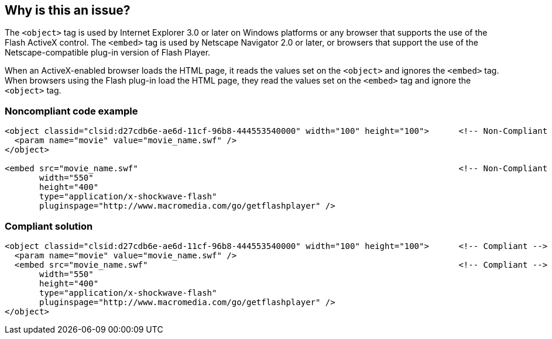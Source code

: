 == Why is this an issue?

The ``++<object>++`` tag is used by Internet Explorer 3.0 or later on Windows platforms or any browser that supports the use of the Flash ActiveX control. The ``++<embed>++`` tag is used by Netscape Navigator 2.0 or later, or browsers that support the use of the Netscape-compatible plug-in version of Flash Player.


When an ActiveX-enabled browser loads the HTML page, it reads the values set on the ``++<object>++`` and ignores the ``++<embed>++`` tag. When browsers using the Flash plug-in load the HTML page, they read the values set on the ``++<embed>++`` tag and ignore the ``++<object>++`` tag.


=== Noncompliant code example

[source,html]
----
<object classid="clsid:d27cdb6e-ae6d-11cf-96b8-444553540000" width="100" height="100">      <!-- Non-Compliant -->
  <param name="movie" value="movie_name.swf" />
</object>

<embed src="movie_name.swf"                                                                 <!-- Non-Compliant -->
       width="550"
       height="400"
       type="application/x-shockwave-flash"
       pluginspage="http://www.macromedia.com/go/getflashplayer" />
----


=== Compliant solution

[source,html]
----
<object classid="clsid:d27cdb6e-ae6d-11cf-96b8-444553540000" width="100" height="100">      <!-- Compliant -->
  <param name="movie" value="movie_name.swf" />
  <embed src="movie_name.swf"                                                               <!-- Compliant -->
       width="550"
       height="400"
       type="application/x-shockwave-flash"
       pluginspage="http://www.macromedia.com/go/getflashplayer" />
</object>
----


ifdef::env-github,rspecator-view[]

'''
== Implementation Specification
(visible only on this page)

=== Message

* Add an "<embed>" tag within this "<object>" one.
* Surround this "<embed>" tag with an "<object>" one.


'''
== Comments And Links
(visible only on this page)

=== on 24 Jun 2013, 09:13:07 Dinesh Bolkensteyn wrote:
There doesn't seem to be a consensus on this, and I am unsure if this rule should be enabled by default.


http://helpx.adobe.com/flash/kb/object-tag-syntax-flash-professional.html does not include the embed tag for instance.

=== on 24 Jun 2013, 15:22:24 Dinesh Bolkensteyn wrote:
IE 3.0, Netscape 2.0, sounds like very serious reasons to comply to this rule ;)


I didn't find anything much better, the provided rationale is a bit blur.

=== on 3 Jul 2013, 16:06:04 Dinesh Bolkensteyn wrote:
I don't think this rule should be enabled by default.


The rationale behind this rule is obsolete, nowdays there are different recommended ways of inserting Flash animations.

=== on 8 Jul 2013, 18:24:26 Freddy Mallet wrote:
Is implemented by \http://jira.codehaus.org/browse/SONARPLUGINS-2987

endif::env-github,rspecator-view[]
